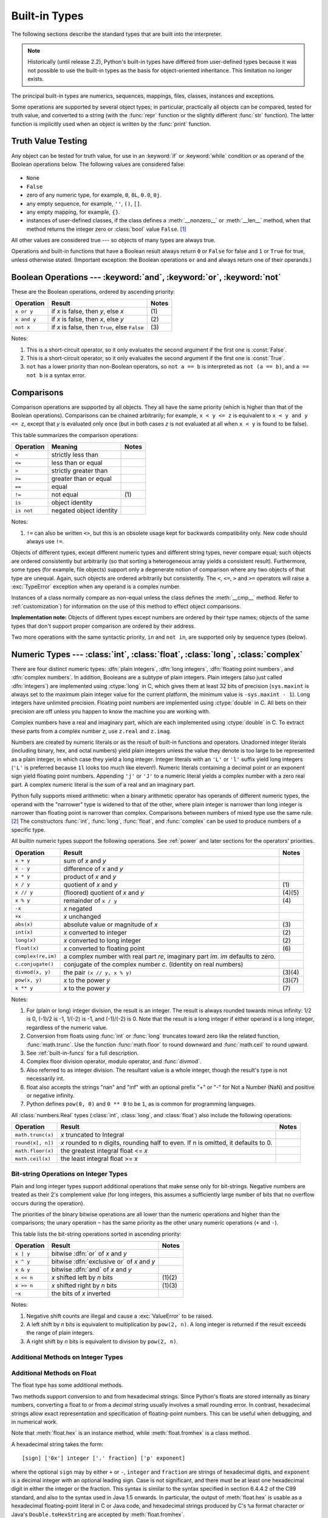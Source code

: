 .. XXX: reference/datamodel and this have quite a few overlaps!


.. _bltin-types:

**************
Built-in Types
**************

The following sections describe the standard types that are built into the
interpreter.

.. note::

   Historically (until release 2.2), Python's built-in types have differed from
   user-defined types because it was not possible to use the built-in types as the
   basis for object-oriented inheritance. This limitation no longer
   exists.

.. index:: pair: built-in; types

The principal built-in types are numerics, sequences, mappings, files, classes,
instances and exceptions.

.. index:: statement: print

Some operations are supported by several object types; in particular,
practically all objects can be compared, tested for truth value, and converted
to a string (with the :func:`repr` function or the slightly different
:func:`str` function).  The latter function is implicitly used when an object is
written by the :func:`print` function.


.. _truth:

Truth Value Testing
===================

.. index::
   statement: if
   statement: while
   pair: truth; value
   pair: Boolean; operations
   single: false

Any object can be tested for truth value, for use in an :keyword:`if` or
:keyword:`while` condition or as operand of the Boolean operations below. The
following values are considered false:

  .. index:: single: None (Built-in object)

* ``None``

  .. index:: single: False (Built-in object)

* ``False``

* zero of any numeric type, for example, ``0``, ``0L``, ``0.0``, ``0j``.

* any empty sequence, for example, ``''``, ``()``, ``[]``.

* any empty mapping, for example, ``{}``.

* instances of user-defined classes, if the class defines a :meth:`__nonzero__`
  or :meth:`__len__` method, when that method returns the integer zero or
  :class:`bool` value ``False``. [#]_

.. index:: single: true

All other values are considered true --- so objects of many types are always
true.

.. index::
   operator: or
   operator: and
   single: False
   single: True

Operations and built-in functions that have a Boolean result always return ``0``
or ``False`` for false and ``1`` or ``True`` for true, unless otherwise stated.
(Important exception: the Boolean operations ``or`` and ``and`` always return
one of their operands.)


.. _boolean:

Boolean Operations --- :keyword:`and`, :keyword:`or`, :keyword:`not`
====================================================================

.. index:: pair: Boolean; operations

These are the Boolean operations, ordered by ascending priority:

+-------------+---------------------------------+-------+
| Operation   | Result                          | Notes |
+=============+=================================+=======+
| ``x or y``  | if *x* is false, then *y*, else | \(1)  |
|             | *x*                             |       |
+-------------+---------------------------------+-------+
| ``x and y`` | if *x* is false, then *x*, else | \(2)  |
|             | *y*                             |       |
+-------------+---------------------------------+-------+
| ``not x``   | if *x* is false, then ``True``, | \(3)  |
|             | else ``False``                  |       |
+-------------+---------------------------------+-------+

.. index::
   operator: and
   operator: or
   operator: not

Notes:

(1)
   This is a short-circuit operator, so it only evaluates the second
   argument if the first one is :const:`False`.

(2)
   This is a short-circuit operator, so it only evaluates the second
   argument if the first one is :const:`True`.

(3)
   ``not`` has a lower priority than non-Boolean operators, so ``not a == b`` is
   interpreted as ``not (a == b)``, and ``a == not b`` is a syntax error.


.. _stdcomparisons:

Comparisons
===========

.. index:: pair: chaining; comparisons

Comparison operations are supported by all objects.  They all have the same
priority (which is higher than that of the Boolean operations). Comparisons can
be chained arbitrarily; for example, ``x < y <= z`` is equivalent to ``x < y and
y <= z``, except that *y* is evaluated only once (but in both cases *z* is not
evaluated at all when ``x < y`` is found to be false).

This table summarizes the comparison operations:

+------------+-------------------------+-------+
| Operation  | Meaning                 | Notes |
+============+=========================+=======+
| ``<``      | strictly less than      |       |
+------------+-------------------------+-------+
| ``<=``     | less than or equal      |       |
+------------+-------------------------+-------+
| ``>``      | strictly greater than   |       |
+------------+-------------------------+-------+
| ``>=``     | greater than or equal   |       |
+------------+-------------------------+-------+
| ``==``     | equal                   |       |
+------------+-------------------------+-------+
| ``!=``     | not equal               | \(1)  |
+------------+-------------------------+-------+
| ``is``     | object identity         |       |
+------------+-------------------------+-------+
| ``is not`` | negated object identity |       |
+------------+-------------------------+-------+

.. index::
   pair: operator; comparison
   operator: ==
   operator: <
   operator: <=
   operator: >
   operator: >=
   operator: !=
   operator: is
   operator: is not

Notes:

(1)
    ``!=`` can also be written ``<>``, but this is an obsolete usage
    kept for backwards compatibility only. New code should always use
    ``!=``.

.. index::
   pair: object; numeric
   pair: objects; comparing

Objects of different types, except different numeric types and different string
types, never compare equal; such objects are ordered consistently but
arbitrarily (so that sorting a heterogeneous array yields a consistent result).
Furthermore, some types (for example, file objects) support only a degenerate
notion of comparison where any two objects of that type are unequal.  Again,
such objects are ordered arbitrarily but consistently. The ``<``, ``<=``, ``>``
and ``>=`` operators will raise a :exc:`TypeError` exception when any operand is
a complex number.

.. index:: single: __cmp__() (instance method)

Instances of a class normally compare as non-equal unless the class defines the
:meth:`__cmp__` method.  Refer to :ref:`customization`) for information on the
use of this method to effect object comparisons.

**Implementation note:** Objects of different types except numbers are ordered
by their type names; objects of the same types that don't support proper
comparison are ordered by their address.

.. index::
   operator: in
   operator: not in

Two more operations with the same syntactic priority, ``in`` and ``not in``, are
supported only by sequence types (below).


.. _typesnumeric:

Numeric Types --- :class:`int`, :class:`float`, :class:`long`, :class:`complex`
===============================================================================

.. index::
   object: numeric
   object: Boolean
   object: integer
   object: long integer
   object: floating point
   object: complex number
   pair: C; language

There are four distinct numeric types: :dfn:`plain integers`, :dfn:`long
integers`,  :dfn:`floating point numbers`, and :dfn:`complex numbers`. In
addition, Booleans are a subtype of plain integers. Plain integers (also just
called :dfn:`integers`) are implemented using :ctype:`long` in C, which gives
them at least 32 bits of precision (``sys.maxint`` is always set to the maximum
plain integer value for the current platform, the minimum value is
``-sys.maxint - 1``).  Long integers have unlimited precision. Floating point
numbers are implemented using :ctype:`double` in C. All bets on their precision
are off unless you happen to know the machine you are working with.

Complex numbers have a real and imaginary part, which are each implemented using
:ctype:`double` in C.  To extract these parts from a complex number *z*, use
``z.real`` and ``z.imag``.

.. index::
   pair: numeric; literals
   pair: integer; literals
   triple: long; integer; literals
   pair: floating point; literals
   pair: complex number; literals
   pair: hexadecimal; literals
   pair: octal; literals

Numbers are created by numeric literals or as the result of built-in functions
and operators.  Unadorned integer literals (including binary, hex, and octal
numbers) yield plain integers unless the value they denote is too large to be
represented as a plain integer, in which case they yield a long integer.
Integer literals with an ``'L'`` or ``'l'`` suffix yield long integers (``'L'``
is preferred because ``1l`` looks too much like eleven!).  Numeric literals
containing a decimal point or an exponent sign yield floating point numbers.
Appending ``'j'`` or ``'J'`` to a numeric literal yields a complex number with a
zero real part. A complex numeric literal is the sum of a real and an imaginary
part.

.. index::
   single: arithmetic
   builtin: int
   builtin: long
   builtin: float
   builtin: complex

Python fully supports mixed arithmetic: when a binary arithmetic operator has
operands of different numeric types, the operand with the "narrower" type is
widened to that of the other, where plain integer is narrower than long integer
is narrower than floating point is narrower than complex. Comparisons between
numbers of mixed type use the same rule. [#]_ The constructors :func:`int`,
:func:`long`, :func:`float`, and :func:`complex` can be used to produce numbers
of a specific type.

All builtin numeric types support the following operations. See
:ref:`power` and later sections for the operators' priorities.

+--------------------+---------------------------------+--------+
| Operation          | Result                          | Notes  |
+====================+=================================+========+
| ``x + y``          | sum of *x* and *y*              |        |
+--------------------+---------------------------------+--------+
| ``x - y``          | difference of *x* and *y*       |        |
+--------------------+---------------------------------+--------+
| ``x * y``          | product of *x* and *y*          |        |
+--------------------+---------------------------------+--------+
| ``x / y``          | quotient of *x* and *y*         | \(1)   |
+--------------------+---------------------------------+--------+
| ``x // y``         | (floored) quotient of *x* and   | (4)(5) |
|                    | *y*                             |        |
+--------------------+---------------------------------+--------+
| ``x % y``          | remainder of ``x / y``          | \(4)   |
+--------------------+---------------------------------+--------+
| ``-x``             | *x* negated                     |        |
+--------------------+---------------------------------+--------+
| ``+x``             | *x* unchanged                   |        |
+--------------------+---------------------------------+--------+
| ``abs(x)``         | absolute value or magnitude of  | \(3)   |
|                    | *x*                             |        |
+--------------------+---------------------------------+--------+
| ``int(x)``         | *x* converted to integer        | \(2)   |
+--------------------+---------------------------------+--------+
| ``long(x)``        | *x* converted to long integer   | \(2)   |
+--------------------+---------------------------------+--------+
| ``float(x)``       | *x* converted to floating point | \(6)   |
+--------------------+---------------------------------+--------+
| ``complex(re,im)`` | a complex number with real part |        |
|                    | *re*, imaginary part *im*.      |        |
|                    | *im* defaults to zero.          |        |
+--------------------+---------------------------------+--------+
| ``c.conjugate()``  | conjugate of the complex number |        |
|                    | *c*. (Identity on real numbers) |        |
+--------------------+---------------------------------+--------+
| ``divmod(x, y)``   | the pair ``(x // y, x % y)``    | (3)(4) |
+--------------------+---------------------------------+--------+
| ``pow(x, y)``      | *x* to the power *y*            | (3)(7) |
+--------------------+---------------------------------+--------+
| ``x ** y``         | *x* to the power *y*            | \(7)   |
+--------------------+---------------------------------+--------+

.. index::
   triple: operations on; numeric; types
   single: conjugate() (complex number method)

Notes:

(1)
   .. index::
      pair: integer; division
      triple: long; integer; division

   For (plain or long) integer division, the result is an integer. The result is
   always rounded towards minus infinity: 1/2 is 0, (-1)/2 is -1, 1/(-2) is -1, and
   (-1)/(-2) is 0.  Note that the result is a long integer if either operand is a
   long integer, regardless of the numeric value.

(2)
   .. index::
      module: math
      single: floor() (in module math)
      single: ceil() (in module math)
      single: trunc() (in module math)
      pair: numeric; conversions

   Conversion from floats using :func:`int` or :func:`long` truncates toward
   zero like the related function, :func:`math.trunc`.  Use the function
   :func:`math.floor` to round downward and :func:`math.ceil` to round
   upward.

(3)
   See :ref:`built-in-funcs` for a full description.

(4)
   Complex floor division operator, modulo operator, and :func:`divmod`.

   .. deprecated:: 2.3
      Instead convert to float using :func:`abs` if appropriate.

(5)
   Also referred to as integer division.  The resultant value is a whole integer,
   though the result's type is not necessarily int.

(6)
   float also accepts the strings "nan" and "inf" with an optional prefix "+"
   or "-" for Not a Number (NaN) and positive or negative infinity.

   .. versionadded:: 2.6

(7)
   Python defines ``pow(0, 0)`` and ``0 ** 0`` to be ``1``, as is common for
   programming languages.

All :class:`numbers.Real` types (:class:`int`, :class:`long`, and
:class:`float`) also include the following operations:

+--------------------+------------------------------------+--------+
| Operation          | Result                             | Notes  |
+====================+====================================+========+
| ``math.trunc(x)``  | *x* truncated to Integral          |        |
+--------------------+------------------------------------+--------+
| ``round(x[, n])``  | *x* rounded to n digits,           |        |
|                    | rounding half to even. If n is     |        |
|                    | omitted, it defaults to 0.         |        |
+--------------------+------------------------------------+--------+
| ``math.floor(x)``  | the greatest integral float <= *x* |        |
+--------------------+------------------------------------+--------+
| ``math.ceil(x)``   | the least integral float >= *x*    |        |
+--------------------+------------------------------------+--------+

.. XXXJH exceptions: overflow (when? what operations?) zerodivision


.. _bitstring-ops:

Bit-string Operations on Integer Types
--------------------------------------

.. _bit-string-operations:

Plain and long integer types support additional operations that make sense only
for bit-strings.  Negative numbers are treated as their 2's complement value
(for long integers, this assumes a sufficiently large number of bits that no
overflow occurs during the operation).

The priorities of the binary bitwise operations are all lower than the numeric
operations and higher than the comparisons; the unary operation ``~`` has the
same priority as the other unary numeric operations (``+`` and ``-``).

This table lists the bit-string operations sorted in ascending priority:

+------------+--------------------------------+----------+
| Operation  | Result                         | Notes    |
+============+================================+==========+
| ``x | y``  | bitwise :dfn:`or` of *x* and   |          |
|            | *y*                            |          |
+------------+--------------------------------+----------+
| ``x ^ y``  | bitwise :dfn:`exclusive or` of |          |
|            | *x* and *y*                    |          |
+------------+--------------------------------+----------+
| ``x & y``  | bitwise :dfn:`and` of *x* and  |          |
|            | *y*                            |          |
+------------+--------------------------------+----------+
| ``x << n`` | *x* shifted left by *n* bits   | (1)(2)   |
+------------+--------------------------------+----------+
| ``x >> n`` | *x* shifted right by *n* bits  | (1)(3)   |
+------------+--------------------------------+----------+
| ``~x``     | the bits of *x* inverted       |          |
+------------+--------------------------------+----------+

.. index::
   triple: operations on; integer; types
   pair: bit-string; operations
   pair: shifting; operations
   pair: masking; operations

Notes:

(1)
   Negative shift counts are illegal and cause a :exc:`ValueError` to be raised.

(2)
   A left shift by *n* bits is equivalent to multiplication by ``pow(2, n)``.  A
   long integer is returned if the result exceeds the range of plain integers.

(3)
   A right shift by *n* bits is equivalent to division by ``pow(2, n)``.


Additional Methods on Integer Types
-----------------------------------

.. method:: int.bit_length()
.. method:: long.bit_length()

    Return the number of bits necessary to represent an integer in binary,
    excluding the sign and leading zeros::

        >>> n = -37
        >>> bin(n)
        '-0b100101'
        >>> n.bit_length()
        6

    More precisely, if ``x`` is nonzero, then ``x.bit_length()`` is the
    unique positive integer ``k`` such that ``2**(k-1) <= abs(x) < 2**k``.
    Equivalently, when ``abs(x)`` is small enough to have a correctly
    rounded logarithm, then ``k = 1 + int(log(abs(x), 2))``.
    If ``x`` is zero, then ``x.bit_length()`` returns ``0``.

    Equivalent to::

        def bit_length(self):
            s = bin(self)       # binary representation:  bin(-37) --> '-0b100101'
            s = s.lstrip('-0b') # remove leading zeros and minus sign
            return len(s)       # len('100101') --> 6

    .. versionadded:: 2.7


Additional Methods on Float
---------------------------

The float type has some additional methods.

.. method:: float.as_integer_ratio()

    Return a pair of integers whose ratio is exactly equal to the
    original float and with a positive denominator.  Raises
    :exc:`OverflowError` on infinities and a :exc:`ValueError` on
    NaNs.

    .. versionadded:: 2.6

Two methods support conversion to
and from hexadecimal strings.  Since Python's floats are stored
internally as binary numbers, converting a float to or from a
*decimal* string usually involves a small rounding error.  In
contrast, hexadecimal strings allow exact representation and
specification of floating-point numbers.  This can be useful when
debugging, and in numerical work.


.. method:: float.hex()

   Return a representation of a floating-point number as a hexadecimal
   string.  For finite floating-point numbers, this representation
   will always include a leading ``0x`` and a trailing ``p`` and
   exponent.

   .. versionadded:: 2.6


.. method:: float.fromhex(s)

   Class method to return the float represented by a hexadecimal
   string *s*.  The string *s* may have leading and trailing
   whitespace.

   .. versionadded:: 2.6


Note that :meth:`float.hex` is an instance method, while
:meth:`float.fromhex` is a class method.

A hexadecimal string takes the form::

   [sign] ['0x'] integer ['.' fraction] ['p' exponent]

where the optional ``sign`` may by either ``+`` or ``-``, ``integer``
and ``fraction`` are strings of hexadecimal digits, and ``exponent``
is a decimal integer with an optional leading sign.  Case is not
significant, and there must be at least one hexadecimal digit in
either the integer or the fraction.  This syntax is similar to the
syntax specified in section 6.4.4.2 of the C99 standard, and also to
the syntax used in Java 1.5 onwards.  In particular, the output of
:meth:`float.hex` is usable as a hexadecimal floating-point literal in
C or Java code, and hexadecimal strings produced by C's ``%a`` format
character or Java's ``Double.toHexString`` are accepted by
:meth:`float.fromhex`.


Note that the exponent is written in decimal rather than hexadecimal,
and that it gives the power of 2 by which to multiply the coefficient.
For example, the hexadecimal string ``0x3.a7p10`` represents the
floating-point number ``(3 + 10./16 + 7./16**2) * 2.0**10``, or
``3740.0``::

   >>> float.fromhex('0x3.a7p10')
   3740.0


Applying the reverse conversion to ``3740.0`` gives a different
hexadecimal string representing the same number::

   >>> float.hex(3740.0)
   '0x1.d380000000000p+11'


.. _typeiter:

Iterator Types
==============

.. versionadded:: 2.2

.. index::
   single: iterator protocol
   single: protocol; iterator
   single: sequence; iteration
   single: container; iteration over

Python supports a concept of iteration over containers.  This is implemented
using two distinct methods; these are used to allow user-defined classes to
support iteration.  Sequences, described below in more detail, always support
the iteration methods.

One method needs to be defined for container objects to provide iteration
support:

.. XXX duplicated in reference/datamodel!

.. method:: container.__iter__()

   Return an iterator object.  The object is required to support the iterator
   protocol described below.  If a container supports different types of
   iteration, additional methods can be provided to specifically request
   iterators for those iteration types.  (An example of an object supporting
   multiple forms of iteration would be a tree structure which supports both
   breadth-first and depth-first traversal.)  This method corresponds to the
   :attr:`tp_iter` slot of the type structure for Python objects in the Python/C
   API.

The iterator objects themselves are required to support the following two
methods, which together form the :dfn:`iterator protocol`:


.. method:: iterator.__iter__()

   Return the iterator object itself.  This is required to allow both containers
   and iterators to be used with the :keyword:`for` and :keyword:`in` statements.
   This method corresponds to the :attr:`tp_iter` slot of the type structure for
   Python objects in the Python/C API.


.. method:: iterator.next()

   Return the next item from the container.  If there are no further items, raise
   the :exc:`StopIteration` exception.  This method corresponds to the
   :attr:`tp_iternext` slot of the type structure for Python objects in the
   Python/C API.

Python defines several iterator objects to support iteration over general and
specific sequence types, dictionaries, and other more specialized forms.  The
specific types are not important beyond their implementation of the iterator
protocol.

The intention of the protocol is that once an iterator's :meth:`next` method
raises :exc:`StopIteration`, it will continue to do so on subsequent calls.
Implementations that do not obey this property are deemed broken.  (This
constraint was added in Python 2.3; in Python 2.2, various iterators are broken
according to this rule.)

Python's :term:`generator`\s provide a convenient way to implement the iterator
protocol.  If a container object's :meth:`__iter__` method is implemented as a
generator, it will automatically return an iterator object (technically, a
generator object) supplying the :meth:`__iter__` and :meth:`next` methods.


.. _typesseq:

Sequence Types --- :class:`str`, :class:`unicode`, :class:`list`, :class:`tuple`, :class:`buffer`, :class:`xrange`
==================================================================================================================

There are six sequence types: strings, Unicode strings, lists, tuples, buffers,
and xrange objects.

For other containers see the built in :class:`dict` and :class:`set` classes,
and the :mod:`collections` module.


.. index::
   object: sequence
   object: string
   object: Unicode
   object: tuple
   object: list
   object: buffer
   object: xrange

String literals are written in single or double quotes: ``'xyzzy'``,
``"frobozz"``.  See :ref:`strings` for more about string literals.
Unicode strings are much like strings, but are specified in the syntax
using a preceding ``'u'`` character: ``u'abc'``, ``u"def"``. In addition
to the functionality described here, there are also string-specific
methods described in the :ref:`string-methods` section. Lists are
constructed with square brackets, separating items with commas: ``[a, b, c]``.
Tuples are constructed by the comma operator (not within square
brackets), with or without enclosing parentheses, but an empty tuple
must have the enclosing parentheses, such as ``a, b, c`` or ``()``.  A
single item tuple must have a trailing comma, such as ``(d,)``.

Buffer objects are not directly supported by Python syntax, but can be created
by calling the builtin function :func:`buffer`.  They don't support
concatenation or repetition.

Objects of type xrange are similar to buffers in that there is no specific syntax to
create them, but they are created using the :func:`xrange` function.  They don't
support slicing, concatenation or repetition, and using ``in``, ``not in``,
:func:`min` or :func:`max` on them is inefficient.

Most sequence types support the following operations.  The ``in`` and ``not in``
operations have the same priorities as the comparison operations.  The ``+`` and
``*`` operations have the same priority as the corresponding numeric operations.
[#]_ Additional methods are provided for :ref:`typesseq-mutable`.

This table lists the sequence operations sorted in ascending priority
(operations in the same box have the same priority).  In the table, *s* and *t*
are sequences of the same type; *n*, *i* and *j* are integers:

+------------------+--------------------------------+----------+
| Operation        | Result                         | Notes    |
+==================+================================+==========+
| ``x in s``       | ``True`` if an item of *s* is  | \(1)     |
|                  | equal to *x*, else ``False``   |          |
+------------------+--------------------------------+----------+
| ``x not in s``   | ``False`` if an item of *s* is | \(1)     |
|                  | equal to *x*, else ``True``    |          |
+------------------+--------------------------------+----------+
| ``s + t``        | the concatenation of *s* and   | \(6)     |
|                  | *t*                            |          |
+------------------+--------------------------------+----------+
| ``s * n, n * s`` | *n* shallow copies of *s*      | \(2)     |
|                  | concatenated                   |          |
+------------------+--------------------------------+----------+
| ``s[i]``         | *i*'th item of *s*, origin 0   | \(3)     |
+------------------+--------------------------------+----------+
| ``s[i:j]``       | slice of *s* from *i* to *j*   | (3)(4)   |
+------------------+--------------------------------+----------+
| ``s[i:j:k]``     | slice of *s* from *i* to *j*   | (3)(5)   |
|                  | with step *k*                  |          |
+------------------+--------------------------------+----------+
| ``len(s)``       | length of *s*                  |          |
+------------------+--------------------------------+----------+
| ``min(s)``       | smallest item of *s*           |          |
+------------------+--------------------------------+----------+
| ``max(s)``       | largest item of *s*            |          |
+------------------+--------------------------------+----------+

Sequence types also support comparisons. In particular, tuples and lists
are compared lexicographically by comparing corresponding
elements. This means that to compare equal, every element must compare
equal and the two sequences must be of the same type and have the same
length. (For full details see :ref:`comparisons` in the language
reference.)

.. index::
   triple: operations on; sequence; types
   builtin: len
   builtin: min
   builtin: max
   pair: concatenation; operation
   pair: repetition; operation
   pair: subscript; operation
   pair: slice; operation
   pair: extended slice; operation
   operator: in
   operator: not in

Notes:

(1)
   When *s* is a string or Unicode string object the ``in`` and ``not in``
   operations act like a substring test.  In Python versions before 2.3, *x* had to
   be a string of length 1. In Python 2.3 and beyond, *x* may be a string of any
   length.

(2)
   Values of *n* less than ``0`` are treated as ``0`` (which yields an empty
   sequence of the same type as *s*).  Note also that the copies are shallow;
   nested structures are not copied.  This often haunts new Python programmers;
   consider:

      >>> lists = [[]] * 3
      >>> lists
      [[], [], []]
      >>> lists[0].append(3)
      >>> lists
      [[3], [3], [3]]

   What has happened is that ``[[]]`` is a one-element list containing an empty
   list, so all three elements of ``[[]] * 3`` are (pointers to) this single empty
   list.  Modifying any of the elements of ``lists`` modifies this single list.
   You can create a list of different lists this way:

      >>> lists = [[] for i in range(3)]
      >>> lists[0].append(3)
      >>> lists[1].append(5)
      >>> lists[2].append(7)
      >>> lists
      [[3], [5], [7]]

(3)
   If *i* or *j* is negative, the index is relative to the end of the string:
   ``len(s) + i`` or ``len(s) + j`` is substituted.  But note that ``-0`` is still
   ``0``.

(4)
   The slice of *s* from *i* to *j* is defined as the sequence of items with index
   *k* such that ``i <= k < j``.  If *i* or *j* is greater than ``len(s)``, use
   ``len(s)``.  If *i* is omitted or ``None``, use ``0``.  If *j* is omitted or
   ``None``, use ``len(s)``.  If *i* is greater than or equal to *j*, the slice is
   empty.

(5)
   The slice of *s* from *i* to *j* with step *k* is defined as the sequence of
   items with index  ``x = i + n*k`` such that ``0 <= n < (j-i)/k``.  In other words,
   the indices are ``i``, ``i+k``, ``i+2*k``, ``i+3*k`` and so on, stopping when
   *j* is reached (but never including *j*).  If *i* or *j* is greater than
   ``len(s)``, use ``len(s)``.  If *i* or *j* are omitted or ``None``, they become
   "end" values (which end depends on the sign of *k*).  Note, *k* cannot be zero.
   If *k* is ``None``, it is treated like ``1``.

(6)
   If *s* and *t* are both strings, some Python implementations such as CPython can
   usually perform an in-place optimization for assignments of the form ``s=s+t``
   or ``s+=t``.  When applicable, this optimization makes quadratic run-time much
   less likely.  This optimization is both version and implementation dependent.
   For performance sensitive code, it is preferable to use the :meth:`str.join`
   method which assures consistent linear concatenation performance across versions
   and implementations.

   .. versionchanged:: 2.4
      Formerly, string concatenation never occurred in-place.


.. _string-methods:

String Methods
--------------

.. index:: pair: string; methods

Below are listed the string methods which both 8-bit strings and Unicode objects
support. Note that none of these methods take keyword arguments.

In addition, Python's strings support the sequence type methods
described in the :ref:`typesseq` section. To output formatted strings
use template strings or the ``%`` operator described in the
:ref:`string-formatting` section. Also, see the :mod:`re` module for
string functions based on regular expressions.

.. method:: str.capitalize()

   Return a copy of the string with only its first character capitalized.

   For 8-bit strings, this method is locale-dependent.


.. method:: str.center(width[, fillchar])

   Return centered in a string of length *width*. Padding is done using the
   specified *fillchar* (default is a space).

   .. versionchanged:: 2.4
      Support for the *fillchar* argument.


.. method:: str.count(sub[, start[, end]])

   Return the number of non-overlapping occurrences of substring *sub* in the
   range [*start*, *end*].  Optional arguments *start* and *end* are
   interpreted as in slice notation.


.. method:: str.decode([encoding[, errors]])

   Decodes the string using the codec registered for *encoding*. *encoding*
   defaults to the default string encoding.  *errors* may be given to set a
   different error handling scheme.  The default is ``'strict'``, meaning that
   encoding errors raise :exc:`UnicodeError`.  Other possible values are
   ``'ignore'``, ``'replace'`` and any other name registered via
   :func:`codecs.register_error`, see section :ref:`codec-base-classes`.

   .. versionadded:: 2.2

   .. versionchanged:: 2.3
      Support for other error handling schemes added.


.. method:: str.encode([encoding[,errors]])

   Return an encoded version of the string.  Default encoding is the current
   default string encoding.  *errors* may be given to set a different error
   handling scheme.  The default for *errors* is ``'strict'``, meaning that
   encoding errors raise a :exc:`UnicodeError`.  Other possible values are
   ``'ignore'``, ``'replace'``, ``'xmlcharrefreplace'``, ``'backslashreplace'`` and
   any other name registered via :func:`codecs.register_error`, see section
   :ref:`codec-base-classes`. For a list of possible encodings, see section
   :ref:`standard-encodings`.

   .. versionadded:: 2.0

   .. versionchanged:: 2.3
      Support for ``'xmlcharrefreplace'`` and ``'backslashreplace'`` and other error
      handling schemes added.


.. method:: str.endswith(suffix[, start[, end]])

   Return ``True`` if the string ends with the specified *suffix*, otherwise return
   ``False``.  *suffix* can also be a tuple of suffixes to look for.  With optional
   *start*, test beginning at that position.  With optional *end*, stop comparing
   at that position.

   .. versionchanged:: 2.5
      Accept tuples as *suffix*.


.. method:: str.expandtabs([tabsize])

   Return a copy of the string where all tab characters are replaced by one or
   more spaces, depending on the current column and the given tab size.  The
   column number is reset to zero after each newline occurring in the string.
   If *tabsize* is not given, a tab size of ``8`` characters is assumed.  This
   doesn't understand other non-printing characters or escape sequences.


.. method:: str.find(sub[, start[, end]])

   Return the lowest index in the string where substring *sub* is found, such that
   *sub* is contained in the range [*start*, *end*].  Optional arguments *start*
   and *end* are interpreted as in slice notation.  Return ``-1`` if *sub* is not
   found.


.. method:: str.format(*args, **kwargs)

   Perform a string formatting operation.  The *format_string* argument can
   contain literal text or replacement fields delimited by braces ``{}``.  Each
   replacement field contains either the numeric index of a positional argument,
   or the name of a keyword argument.  Returns a copy of *format_string* where
   each replacement field is replaced with the string value of the corresponding
   argument.

      >>> "The sum of 1 + 2 is {0}".format(1+2)
      'The sum of 1 + 2 is 3'

   See :ref:`formatstrings` for a description of the various formatting options
   that can be specified in format strings.

   This method of string formatting is the new standard in Python 3.0, and
   should be preferred to the ``%`` formatting described in
   :ref:`string-formatting` in new code.

   .. versionadded:: 2.6


.. method:: str.index(sub[, start[, end]])

   Like :meth:`find`, but raise :exc:`ValueError` when the substring is not found.


.. method:: str.isalnum()

   Return true if all characters in the string are alphanumeric and there is at
   least one character, false otherwise.

   For 8-bit strings, this method is locale-dependent.


.. method:: str.isalpha()

   Return true if all characters in the string are alphabetic and there is at least
   one character, false otherwise.

   For 8-bit strings, this method is locale-dependent.


.. method:: str.isdigit()

   Return true if all characters in the string are digits and there is at least one
   character, false otherwise.

   For 8-bit strings, this method is locale-dependent.


.. method:: str.islower()

   Return true if all cased characters in the string are lowercase and there is at
   least one cased character, false otherwise.

   For 8-bit strings, this method is locale-dependent.


.. method:: str.isspace()

   Return true if there are only whitespace characters in the string and there is
   at least one character, false otherwise.

   For 8-bit strings, this method is locale-dependent.


.. method:: str.istitle()

   Return true if the string is a titlecased string and there is at least one
   character, for example uppercase characters may only follow uncased characters
   and lowercase characters only cased ones.  Return false otherwise.

   For 8-bit strings, this method is locale-dependent.


.. method:: str.isupper()

   Return true if all cased characters in the string are uppercase and there is at
   least one cased character, false otherwise.

   For 8-bit strings, this method is locale-dependent.


.. method:: str.join(seq)

   Return a string which is the concatenation of the strings in the sequence *seq*.
   The separator between elements is the string providing this method.


.. method:: str.ljust(width[, fillchar])

   Return the string left justified in a string of length *width*. Padding is done
   using the specified *fillchar* (default is a space).  The original string is
   returned if *width* is less than ``len(s)``.

   .. versionchanged:: 2.4
      Support for the *fillchar* argument.


.. method:: str.lower()

   Return a copy of the string converted to lowercase.

   For 8-bit strings, this method is locale-dependent.


.. method:: str.lstrip([chars])

   Return a copy of the string with leading characters removed.  The *chars*
   argument is a string specifying the set of characters to be removed.  If omitted
   or ``None``, the *chars* argument defaults to removing whitespace.  The *chars*
   argument is not a prefix; rather, all combinations of its values are stripped:

      >>> '   spacious   '.lstrip()
      'spacious   '
      >>> 'www.example.com'.lstrip('cmowz.')
      'example.com'

   .. versionchanged:: 2.2.2
      Support for the *chars* argument.


.. method:: str.partition(sep)

   Split the string at the first occurrence of *sep*, and return a 3-tuple
   containing the part before the separator, the separator itself, and the part
   after the separator.  If the separator is not found, return a 3-tuple containing
   the string itself, followed by two empty strings.

   .. versionadded:: 2.5


.. method:: str.replace(old, new[, count])

   Return a copy of the string with all occurrences of substring *old* replaced by
   *new*.  If the optional argument *count* is given, only the first *count*
   occurrences are replaced.


.. method:: str.rfind(sub [,start [,end]])

   Return the highest index in the string where substring *sub* is found, such that
   *sub* is contained within s[start,end].  Optional arguments *start* and *end*
   are interpreted as in slice notation.  Return ``-1`` on failure.


.. method:: str.rindex(sub[, start[, end]])

   Like :meth:`rfind` but raises :exc:`ValueError` when the substring *sub* is not
   found.


.. method:: str.rjust(width[, fillchar])

   Return the string right justified in a string of length *width*. Padding is done
   using the specified *fillchar* (default is a space). The original string is
   returned if *width* is less than ``len(s)``.

   .. versionchanged:: 2.4
      Support for the *fillchar* argument.


.. method:: str.rpartition(sep)

   Split the string at the last occurrence of *sep*, and return a 3-tuple
   containing the part before the separator, the separator itself, and the part
   after the separator.  If the separator is not found, return a 3-tuple containing
   two empty strings, followed by the string itself.

   .. versionadded:: 2.5


.. method:: str.rsplit([sep [,maxsplit]])

   Return a list of the words in the string, using *sep* as the delimiter string.
   If *maxsplit* is given, at most *maxsplit* splits are done, the *rightmost*
   ones.  If *sep* is not specified or ``None``, any whitespace string is a
   separator.  Except for splitting from the right, :meth:`rsplit` behaves like
   :meth:`split` which is described in detail below.

   .. versionadded:: 2.4


.. method:: str.rstrip([chars])

   Return a copy of the string with trailing characters removed.  The *chars*
   argument is a string specifying the set of characters to be removed.  If omitted
   or ``None``, the *chars* argument defaults to removing whitespace.  The *chars*
   argument is not a suffix; rather, all combinations of its values are stripped:

      >>> '   spacious   '.rstrip()
      '   spacious'
      >>> 'mississippi'.rstrip('ipz')
      'mississ'

   .. versionchanged:: 2.2.2
      Support for the *chars* argument.


.. method:: str.split([sep[, maxsplit]])

   Return a list of the words in the string, using *sep* as the delimiter
   string.  If *maxsplit* is given, at most *maxsplit* splits are done (thus,
   the list will have at most ``maxsplit+1`` elements).  If *maxsplit* is not
   specified, then there is no limit on the number of splits (all possible
   splits are made).

   If *sep* is given, consecutive delimiters are not grouped together and are
   deemed to delimit empty strings (for example, ``'1,,2'.split(',')`` returns
   ``['1', '', '2']``).  The *sep* argument may consist of multiple characters
   (for example, ``'1<>2<>3'.split('<>')`` returns ``['1', '2', '3']``).
   Splitting an empty string with a specified separator returns ``['']``.

   If *sep* is not specified or is ``None``, a different splitting algorithm is
   applied: runs of consecutive whitespace are regarded as a single separator,
   and the result will contain no empty strings at the start or end if the
   string has leading or trailing whitespace.  Consequently, splitting an empty
   string or a string consisting of just whitespace with a ``None`` separator
   returns ``[]``.

   For example, ``' 1  2   3  '.split()`` returns ``['1', '2', '3']``, and
   ``'  1  2   3  '.split(None, 1)`` returns ``['1', '2   3  ']``.


.. method:: str.splitlines([keepends])

   Return a list of the lines in the string, breaking at line boundaries.  Line
   breaks are not included in the resulting list unless *keepends* is given and
   true.


.. method:: str.startswith(prefix[, start[, end]])

   Return ``True`` if string starts with the *prefix*, otherwise return ``False``.
   *prefix* can also be a tuple of prefixes to look for.  With optional *start*,
   test string beginning at that position.  With optional *end*, stop comparing
   string at that position.

   .. versionchanged:: 2.5
      Accept tuples as *prefix*.


.. method:: str.strip([chars])

   Return a copy of the string with the leading and trailing characters removed.
   The *chars* argument is a string specifying the set of characters to be removed.
   If omitted or ``None``, the *chars* argument defaults to removing whitespace.
   The *chars* argument is not a prefix or suffix; rather, all combinations of its
   values are stripped:

      >>> '   spacious   '.strip()
      'spacious'
      >>> 'www.example.com'.strip('cmowz.')
      'example'

   .. versionchanged:: 2.2.2
      Support for the *chars* argument.


.. method:: str.swapcase()

   Return a copy of the string with uppercase characters converted to lowercase and
   vice versa.

   For 8-bit strings, this method is locale-dependent.


.. method:: str.title()

   Return a titlecased version of the string: words start with uppercase
   characters, all remaining cased characters are lowercase.

   For 8-bit strings, this method is locale-dependent.


.. method:: str.translate(table[, deletechars])

   Return a copy of the string where all characters occurring in the optional
   argument *deletechars* are removed, and the remaining characters have been
   mapped through the given translation table, which must be a string of length
   256.

   You can use the :func:`maketrans` helper function in the :mod:`string` module to
   create a translation table. For string objects, set the *table* argument to
   ``None`` for translations that only delete characters:

      >>> 'read this short text'.translate(None, 'aeiou')
      'rd ths shrt txt'

   .. versionadded:: 2.6
      Support for a ``None`` *table* argument.

   For Unicode objects, the :meth:`translate` method does not accept the optional
   *deletechars* argument.  Instead, it returns a copy of the *s* where all
   characters have been mapped through the given translation table which must be a
   mapping of Unicode ordinals to Unicode ordinals, Unicode strings or ``None``.
   Unmapped characters are left untouched. Characters mapped to ``None`` are
   deleted.  Note, a more flexible approach is to create a custom character mapping
   codec using the :mod:`codecs` module (see :mod:`encodings.cp1251` for an
   example).


.. method:: str.upper()

   Return a copy of the string converted to uppercase.

   For 8-bit strings, this method is locale-dependent.


.. method:: str.zfill(width)

   Return the numeric string left filled with zeros in a string of length
   *width*.  A sign prefix is handled correctly.  The original string is
   returned if *width* is less than ``len(s)``.


   .. versionadded:: 2.2.2

The following methods are present only on unicode objects:

.. method:: unicode.isnumeric()

   Return ``True`` if there are only numeric characters in S, ``False``
   otherwise. Numeric characters include digit characters, and all characters
   that have the Unicode numeric value property, e.g. U+2155,
   VULGAR FRACTION ONE FIFTH.

.. method:: unicode.isdecimal()

   Return ``True`` if there are only decimal characters in S, ``False``
   otherwise. Decimal characters include digit characters, and all characters
   that that can be used to form decimal-radix numbers, e.g. U+0660,
   ARABIC-INDIC DIGIT ZERO.


.. _string-formatting:

String Formatting Operations
----------------------------

.. index::
   single: formatting, string (%)
   single: interpolation, string (%)
   single: string; formatting
   single: string; interpolation
   single: printf-style formatting
   single: sprintf-style formatting
   single: % formatting
   single: % interpolation

String and Unicode objects have one unique built-in operation: the ``%``
operator (modulo).  This is also known as the string *formatting* or
*interpolation* operator.  Given ``format % values`` (where *format* is a string
or Unicode object), ``%`` conversion specifications in *format* are replaced
with zero or more elements of *values*.  The effect is similar to the using
:cfunc:`sprintf` in the C language.  If *format* is a Unicode object, or if any
of the objects being converted using the ``%s`` conversion are Unicode objects,
the result will also be a Unicode object.

If *format* requires a single argument, *values* may be a single non-tuple
object. [#]_  Otherwise, *values* must be a tuple with exactly the number of
items specified by the format string, or a single mapping object (for example, a
dictionary).

A conversion specifier contains two or more characters and has the following
components, which must occur in this order:

#. The ``'%'`` character, which marks the start of the specifier.

#. Mapping key (optional), consisting of a parenthesised sequence of characters
   (for example, ``(somename)``).

#. Conversion flags (optional), which affect the result of some conversion
   types.

#. Minimum field width (optional).  If specified as an ``'*'`` (asterisk), the
   actual width is read from the next element of the tuple in *values*, and the
   object to convert comes after the minimum field width and optional precision.

#. Precision (optional), given as a ``'.'`` (dot) followed by the precision.  If
   specified as ``'*'`` (an asterisk), the actual width is read from the next
   element of the tuple in *values*, and the value to convert comes after the
   precision.

#. Length modifier (optional).

#. Conversion type.

When the right argument is a dictionary (or other mapping type), then the
formats in the string *must* include a parenthesised mapping key into that
dictionary inserted immediately after the ``'%'`` character. The mapping key
selects the value to be formatted from the mapping.  For example:

   >>> print '%(language)s has %(#)03d quote types.' % \
   ...       {'language': "Python", "#": 2}
   Python has 002 quote types.

In this case no ``*`` specifiers may occur in a format (since they require a
sequential parameter list).

The conversion flag characters are:

+---------+---------------------------------------------------------------------+
| Flag    | Meaning                                                             |
+=========+=====================================================================+
| ``'#'`` | The value conversion will use the "alternate form" (where defined   |
|         | below).                                                             |
+---------+---------------------------------------------------------------------+
| ``'0'`` | The conversion will be zero padded for numeric values.              |
+---------+---------------------------------------------------------------------+
| ``'-'`` | The converted value is left adjusted (overrides the ``'0'``         |
|         | conversion if both are given).                                      |
+---------+---------------------------------------------------------------------+
| ``' '`` | (a space) A blank should be left before a positive number (or empty |
|         | string) produced by a signed conversion.                            |
+---------+---------------------------------------------------------------------+
| ``'+'`` | A sign character (``'+'`` or ``'-'``) will precede the conversion   |
|         | (overrides a "space" flag).                                         |
+---------+---------------------------------------------------------------------+

A length modifier (``h``, ``l``, or ``L``) may be present, but is ignored as it
is not necessary for Python -- so e.g. ``%ld`` is identical to ``%d``.

The conversion types are:

+------------+-----------------------------------------------------+-------+
| Conversion | Meaning                                             | Notes |
+============+=====================================================+=======+
| ``'d'``    | Signed integer decimal.                             |       |
+------------+-----------------------------------------------------+-------+
| ``'i'``    | Signed integer decimal.                             |       |
+------------+-----------------------------------------------------+-------+
| ``'o'``    | Signed octal value.                                 | \(1)  |
+------------+-----------------------------------------------------+-------+
| ``'u'``    | Obsolete type -- it is identical to ``'d'``.        | \(7)  |
+------------+-----------------------------------------------------+-------+
| ``'x'``    | Signed hexadecimal (lowercase).                     | \(2)  |
+------------+-----------------------------------------------------+-------+
| ``'X'``    | Signed hexadecimal (uppercase).                     | \(2)  |
+------------+-----------------------------------------------------+-------+
| ``'e'``    | Floating point exponential format (lowercase).      | \(3)  |
+------------+-----------------------------------------------------+-------+
| ``'E'``    | Floating point exponential format (uppercase).      | \(3)  |
+------------+-----------------------------------------------------+-------+
| ``'f'``    | Floating point decimal format.                      | \(3)  |
+------------+-----------------------------------------------------+-------+
| ``'F'``    | Floating point decimal format.                      | \(3)  |
+------------+-----------------------------------------------------+-------+
| ``'g'``    | Floating point format. Uses lowercase exponential   | \(4)  |
|            | format if exponent is less than -4 or not less than |       |
|            | precision, decimal format otherwise.                |       |
+------------+-----------------------------------------------------+-------+
| ``'G'``    | Floating point format. Uses uppercase exponential   | \(4)  |
|            | format if exponent is less than -4 or not less than |       |
|            | precision, decimal format otherwise.                |       |
+------------+-----------------------------------------------------+-------+
| ``'c'``    | Single character (accepts integer or single         |       |
|            | character string).                                  |       |
+------------+-----------------------------------------------------+-------+
| ``'r'``    | String (converts any python object using            | \(5)  |
|            | :func:`repr`).                                      |       |
+------------+-----------------------------------------------------+-------+
| ``'s'``    | String (converts any python object using            | \(6)  |
|            | :func:`str`).                                       |       |
+------------+-----------------------------------------------------+-------+
| ``'%'``    | No argument is converted, results in a ``'%'``      |       |
|            | character in the result.                            |       |
+------------+-----------------------------------------------------+-------+

Notes:

(1)
   The alternate form causes a leading zero (``'0'``) to be inserted between
   left-hand padding and the formatting of the number if the leading character
   of the result is not already a zero.

(2)
   The alternate form causes a leading ``'0x'`` or ``'0X'`` (depending on whether
   the ``'x'`` or ``'X'`` format was used) to be inserted between left-hand padding
   and the formatting of the number if the leading character of the result is not
   already a zero.

(3)
   The alternate form causes the result to always contain a decimal point, even if
   no digits follow it.

   The precision determines the number of digits after the decimal point and
   defaults to 6.

(4)
   The alternate form causes the result to always contain a decimal point, and
   trailing zeroes are not removed as they would otherwise be.

   The precision determines the number of significant digits before and after the
   decimal point and defaults to 6.

(5)
   The ``%r`` conversion was added in Python 2.0.

   The precision determines the maximal number of characters used.

(6)
   If the object or format provided is a :class:`unicode` string, the resulting
   string will also be :class:`unicode`.

   The precision determines the maximal number of characters used.

(7)
   See :pep:`237`.

Since Python strings have an explicit length, ``%s`` conversions do not assume
that ``'\0'`` is the end of the string.

.. XXX Examples?

For safety reasons, floating point precisions are clipped to 50; ``%f``
conversions for numbers whose absolute value is over 1e25 are replaced by ``%g``
conversions. [#]_  All other errors raise exceptions.

.. index::
   module: string
   module: re

Additional string operations are defined in standard modules :mod:`string` and
:mod:`re`.


.. _typesseq-xrange:

XRange Type
-----------

.. index:: object: xrange

The :class:`xrange` type is an immutable sequence which is commonly used for
looping.  The advantage of the :class:`xrange` type is that an :class:`xrange`
object will always take the same amount of memory, no matter the size of the
range it represents.  There are no consistent performance advantages.

XRange objects have very little behavior: they only support indexing, iteration,
and the :func:`len` function.


.. _typesseq-mutable:

Mutable Sequence Types
----------------------

.. index::
   triple: mutable; sequence; types
   object: list

List objects support additional operations that allow in-place modification of
the object. Other mutable sequence types (when added to the language) should
also support these operations. Strings and tuples are immutable sequence types:
such objects cannot be modified once created. The following operations are
defined on mutable sequence types (where *x* is an arbitrary object):

+------------------------------+--------------------------------+---------------------+
| Operation                    | Result                         | Notes               |
+==============================+================================+=====================+
| ``s[i] = x``                 | item *i* of *s* is replaced by |                     |
|                              | *x*                            |                     |
+------------------------------+--------------------------------+---------------------+
| ``s[i:j] = t``               | slice of *s* from *i* to *j*   |                     |
|                              | is replaced by the contents of |                     |
|                              | the iterable *t*               |                     |
+------------------------------+--------------------------------+---------------------+
| ``del s[i:j]``               | same as ``s[i:j] = []``        |                     |
+------------------------------+--------------------------------+---------------------+
| ``s[i:j:k] = t``             | the elements of ``s[i:j:k]``   | \(1)                |
|                              | are replaced by those of *t*   |                     |
+------------------------------+--------------------------------+---------------------+
| ``del s[i:j:k]``             | removes the elements of        |                     |
|                              | ``s[i:j:k]`` from the list     |                     |
+------------------------------+--------------------------------+---------------------+
| ``s.append(x)``              | same as ``s[len(s):len(s)] =   | \(2)                |
|                              | [x]``                          |                     |
+------------------------------+--------------------------------+---------------------+
| ``s.extend(x)``              | same as ``s[len(s):len(s)] =   | \(3)                |
|                              | x``                            |                     |
+------------------------------+--------------------------------+---------------------+
| ``s.count(x)``               | return number of *i*'s for     |                     |
|                              | which ``s[i] == x``            |                     |
+------------------------------+--------------------------------+---------------------+
| ``s.index(x[, i[, j]])``     | return smallest *k* such that  | \(4)                |
|                              | ``s[k] == x`` and ``i <= k <   |                     |
|                              | j``                            |                     |
+------------------------------+--------------------------------+---------------------+
| ``s.insert(i, x)``           | same as ``s[i:i] = [x]``       | \(5)                |
+------------------------------+--------------------------------+---------------------+
| ``s.pop([i])``               | same as ``x = s[i]; del s[i];  | \(6)                |
|                              | return x``                     |                     |
+------------------------------+--------------------------------+---------------------+
| ``s.remove(x)``              | same as ``del s[s.index(x)]``  | \(4)                |
+------------------------------+--------------------------------+---------------------+
| ``s.reverse()``              | reverses the items of *s* in   | \(7)                |
|                              | place                          |                     |
+------------------------------+--------------------------------+---------------------+
| ``s.sort([cmp[, key[,        | sort the items of *s* in place | (7)(8)(9)(10)       |
| reverse]]])``                |                                |                     |
+------------------------------+--------------------------------+---------------------+

.. index::
   triple: operations on; sequence; types
   triple: operations on; list; type
   pair: subscript; assignment
   pair: slice; assignment
   pair: extended slice; assignment
   statement: del
   single: append() (list method)
   single: extend() (list method)
   single: count() (list method)
   single: index() (list method)
   single: insert() (list method)
   single: pop() (list method)
   single: remove() (list method)
   single: reverse() (list method)
   single: sort() (list method)

Notes:

(1)
   *t* must have the same length as the slice it is  replacing.

(2)
   The C implementation of Python has historically accepted multiple parameters and
   implicitly joined them into a tuple; this no longer works in Python 2.0.  Use of
   this misfeature has been deprecated since Python 1.4.

(3)
   *x* can be any iterable object.

(4)
   Raises :exc:`ValueError` when *x* is not found in *s*. When a negative index is
   passed as the second or third parameter to the :meth:`index` method, the list
   length is added, as for slice indices.  If it is still negative, it is truncated
   to zero, as for slice indices.

   .. versionchanged:: 2.3
      Previously, :meth:`index` didn't have arguments for specifying start and stop
      positions.

(5)
   When a negative index is passed as the first parameter to the :meth:`insert`
   method, the list length is added, as for slice indices.  If it is still
   negative, it is truncated to zero, as for slice indices.

   .. versionchanged:: 2.3
      Previously, all negative indices were truncated to zero.

(6)
   The :meth:`pop` method is only supported by the list and array types.  The
   optional argument *i* defaults to ``-1``, so that by default the last item is
   removed and returned.

(7)
   The :meth:`sort` and :meth:`reverse` methods modify the list in place for
   economy of space when sorting or reversing a large list.  To remind you that
   they operate by side effect, they don't return the sorted or reversed list.

(8)
   The :meth:`sort` method takes optional arguments for controlling the
   comparisons.

   *cmp* specifies a custom comparison function of two arguments (list items) which
   should return a negative, zero or positive number depending on whether the first
   argument is considered smaller than, equal to, or larger than the second
   argument: ``cmp=lambda x,y: cmp(x.lower(), y.lower())``.  The default value
   is ``None``.

   *key* specifies a function of one argument that is used to extract a comparison
   key from each list element: ``key=str.lower``.  The default value is ``None``.

   *reverse* is a boolean value.  If set to ``True``, then the list elements are
   sorted as if each comparison were reversed.

   In general, the *key* and *reverse* conversion processes are much faster than
   specifying an equivalent *cmp* function.  This is because *cmp* is called
   multiple times for each list element while *key* and *reverse* touch each
   element only once.

   .. versionchanged:: 2.3
      Support for ``None`` as an equivalent to omitting *cmp* was added.

   .. versionchanged:: 2.4
      Support for *key* and *reverse* was added.

(9)
   Starting with Python 2.3, the :meth:`sort` method is guaranteed to be stable.  A
   sort is stable if it guarantees not to change the relative order of elements
   that compare equal --- this is helpful for sorting in multiple passes (for
   example, sort by department, then by salary grade).

(10)
   While a list is being sorted, the effect of attempting to mutate, or even
   inspect, the list is undefined.  The C implementation of Python 2.3 and newer
   makes the list appear empty for the duration, and raises :exc:`ValueError` if it
   can detect that the list has been mutated during a sort.


.. _types-set:

Set Types --- :class:`set`, :class:`frozenset`
==============================================

.. index:: object: set

A :dfn:`set` object is an unordered collection of distinct :term:`hashable` objects.
Common uses include membership testing, removing duplicates from a sequence, and
computing mathematical operations such as intersection, union, difference, and
symmetric difference.
(For other containers see the built in :class:`dict`, :class:`list`,
and :class:`tuple` classes, and the :mod:`collections` module.)


.. versionadded:: 2.4

Like other collections, sets support ``x in set``, ``len(set)``, and ``for x in
set``.  Being an unordered collection, sets do not record element position or
order of insertion.  Accordingly, sets do not support indexing, slicing, or
other sequence-like behavior.

There are currently two builtin set types, :class:`set` and :class:`frozenset`.
The :class:`set` type is mutable --- the contents can be changed using methods
like :meth:`add` and :meth:`remove`.  Since it is mutable, it has no hash value
and cannot be used as either a dictionary key or as an element of another set.
The :class:`frozenset` type is immutable and :term:`hashable` --- its contents cannot be
altered after it is created; it can therefore be used as a dictionary key or as
an element of another set.

The constructors for both classes work the same:

.. class:: set([iterable])
           frozenset([iterable])

   Return a new set or frozenset object whose elements are taken from
   *iterable*.  The elements of a set must be hashable.  To represent sets of
   sets, the inner sets must be :class:`frozenset` objects.  If *iterable* is
   not specified, a new empty set is returned.

   Instances of :class:`set` and :class:`frozenset` provide the following
   operations:

   .. describe:: len(s)

      Return the cardinality of set *s*.

   .. describe:: x in s

      Test *x* for membership in *s*.

   .. describe:: x not in s

      Test *x* for non-membership in *s*.

   .. method:: isdisjoint(other)

      Return True if the set has no elements in common with *other*.  Sets are
      disjoint if and only if their intersection is the empty set.

      .. versionadded:: 2.6

   .. method:: issubset(other)
               set <= other

      Test whether every element in the set is in *other*.

   .. method:: set < other

      Test whether the set is a true subset of *other*, that is,
      ``set <= other and set != other``.

   .. method:: issuperset(other)
               set >= other

      Test whether every element in *other* is in the set.

   .. method:: set > other

      Test whether the set is a true superset of *other*, that is, ``set >=
      other and set != other``.

   .. method:: union(other, ...)
               set | other | ...

      Return a new set with elements from the set and all others.

      .. versionchanged:: 2.6
         Accepts multiple input iterables.

   .. method:: intersection(other, ...)
               set & other & ...

      Return a new set with elements common to the set and all others.

      .. versionchanged:: 2.6
         Accepts multiple input iterables.

   .. method:: difference(other, ...)
               set - other - ...

      Return a new set with elements in the set that are not in the others.

      .. versionchanged:: 2.6
         Accepts multiple input iterables.

   .. method:: symmetric_difference(other)
               set ^ other

      Return a new set with elements in either the set or *other* but not both.

   .. method:: copy()

      Return a new set with a shallow copy of *s*.


   Note, the non-operator versions of :meth:`union`, :meth:`intersection`,
   :meth:`difference`, and :meth:`symmetric_difference`, :meth:`issubset`, and
   :meth:`issuperset` methods will accept any iterable as an argument.  In
   contrast, their operator based counterparts require their arguments to be
   sets.  This precludes error-prone constructions like ``set('abc') & 'cbs'``
   in favor of the more readable ``set('abc').intersection('cbs')``.

   Both :class:`set` and :class:`frozenset` support set to set comparisons. Two
   sets are equal if and only if every element of each set is contained in the
   other (each is a subset of the other). A set is less than another set if and
   only if the first set is a proper subset of the second set (is a subset, but
   is not equal). A set is greater than another set if and only if the first set
   is a proper superset of the second set (is a superset, but is not equal).

   Instances of :class:`set` are compared to instances of :class:`frozenset`
   based on their members.  For example, ``set('abc') == frozenset('abc')``
   returns ``True`` and so does ``set('abc') in set([frozenset('abc')])``.

   The subset and equality comparisons do not generalize to a complete ordering
   function.  For example, any two disjoint sets are not equal and are not
   subsets of each other, so *all* of the following return ``False``: ``a<b``,
   ``a==b``, or ``a>b``. Accordingly, sets do not implement the :meth:`__cmp__`
   method.

   Since sets only define partial ordering (subset relationships), the output of
   the :meth:`list.sort` method is undefined for lists of sets.

   Set elements, like dictionary keys, must be :term:`hashable`.

   Binary operations that mix :class:`set` instances with :class:`frozenset`
   return the type of the first operand.  For example: ``frozenset('ab') |
   set('bc')`` returns an instance of :class:`frozenset`.

   The following table lists operations available for :class:`set` that do not
   apply to immutable instances of :class:`frozenset`:

   .. method:: update(other, ...)
               set |= other | ...

      Update the set, adding elements from *other*.

      .. versionchanged:: 2.6
         Accepts multiple input iterables.

   .. method:: intersection_update(other, ...)
               set &= other & ...

      Update the set, keeping only elements found in it and *other*.

      .. versionchanged:: 2.6
         Accepts multiple input iterables.

   .. method:: difference_update(other, ...)
               set -= other | ...

      Update the set, removing elements found in others.

      .. versionchanged:: 2.6
         Accepts multiple input iterables.

   .. method:: symmetric_difference_update(other)
               set ^= other

      Update the set, keeping only elements found in either set, but not in both.

   .. method:: add(elem)

      Add element *elem* to the set.

   .. method:: remove(elem)

      Remove element *elem* from the set.  Raises :exc:`KeyError` if *elem* is
      not contained in the set.

   .. method:: discard(elem)

      Remove element *elem* from the set if it is present.

   .. method:: pop()

      Remove and return an arbitrary element from the set.  Raises
      :exc:`KeyError` if the set is empty.

   .. method:: clear()

      Remove all elements from the set.


   Note, the non-operator versions of the :meth:`update`,
   :meth:`intersection_update`, :meth:`difference_update`, and
   :meth:`symmetric_difference_update` methods will accept any iterable as an
   argument.

   Note, the *elem* argument to the :meth:`__contains__`, :meth:`remove`, and
   :meth:`discard` methods may be a set.  To support searching for an equivalent
   frozenset, the *elem* set is temporarily mutated during the search and then
   restored.  During the search, the *elem* set should not be read or mutated
   since it does not have a meaningful value.


.. seealso::

   :ref:`comparison-to-builtin-set`
      Differences between the :mod:`sets` module and the built-in set types.


.. _typesmapping:

Mapping Types --- :class:`dict`
===============================

.. index::
   object: mapping
   object: dictionary
   triple: operations on; mapping; types
   triple: operations on; dictionary; type
   statement: del
   builtin: len

A :dfn:`mapping` object maps :term:`hashable` values to arbitrary objects.
Mappings are mutable objects.  There is currently only one standard mapping
type, the :dfn:`dictionary`.  (For other containers see the built in
:class:`list`, :class:`set`, and :class:`tuple` classes, and the
:mod:`collections` module.)

A dictionary's keys are *almost* arbitrary values.  Values that are not
:term:`hashable`, that is, values containing lists, dictionaries or other
mutable types (that are compared by value rather than by object identity) may
not be used as keys.  Numeric types used for keys obey the normal rules for
numeric comparison: if two numbers compare equal (such as ``1`` and ``1.0``)
then they can be used interchangeably to index the same dictionary entry.  (Note
however, that since computers store floating-point numbers as approximations it
is usually unwise to use them as dictionary keys.)

Dictionaries can be created by placing a comma-separated list of ``key: value``
pairs within braces, for example: ``{'jack': 4098, 'sjoerd': 4127}`` or ``{4098:
'jack', 4127: 'sjoerd'}``, or by the :class:`dict` constructor.

.. class:: dict([arg])

   Return a new dictionary initialized from an optional positional argument or from
   a set of keyword arguments. If no arguments are given, return a new empty
   dictionary. If the positional argument *arg* is a mapping object, return a
   dictionary mapping the same keys to the same values as does the mapping object.
   Otherwise the positional argument must be a sequence, a container that supports
   iteration, or an iterator object.  The elements of the argument must each also
   be of one of those kinds, and each must in turn contain exactly two objects.
   The first is used as a key in the new dictionary, and the second as the key's
   value.  If a given key is seen more than once, the last value associated with it
   is retained in the new dictionary.

   If keyword arguments are given, the keywords themselves with their associated
   values are added as items to the dictionary. If a key is specified both in the
   positional argument and as a keyword argument, the value associated with the
   keyword is retained in the dictionary. For example, these all return a
   dictionary equal to ``{"one": 2, "two": 3}``:

   * ``dict(one=2, two=3)``

   * ``dict({'one': 2, 'two': 3})``

   * ``dict(zip(('one', 'two'), (2, 3)))``

   * ``dict([['two', 3], ['one', 2]])``

   The first example only works for keys that are valid Python
   identifiers; the others work with any valid keys.

   .. versionadded:: 2.2

   .. versionchanged:: 2.3
      Support for building a dictionary from keyword arguments added.


   These are the operations that dictionaries support (and therefore, custom
   mapping types should support too):

   .. describe:: len(d)

      Return the number of items in the dictionary *d*.

   .. describe:: d[key]

      Return the item of *d* with key *key*.  Raises a :exc:`KeyError` if *key*
      is not in the map.

      .. versionadded:: 2.5
         If a subclass of dict defines a method :meth:`__missing__`, if the key
         *key* is not present, the ``d[key]`` operation calls that method with
         the key *key* as argument.  The ``d[key]`` operation then returns or
         raises whatever is returned or raised by the ``__missing__(key)`` call
         if the key is not present. No other operations or methods invoke
         :meth:`__missing__`. If :meth:`__missing__` is not defined,
         :exc:`KeyError` is raised.  :meth:`__missing__` must be a method; it
         cannot be an instance variable. For an example, see
         :class:`collections.defaultdict`.

   .. describe:: d[key] = value

      Set ``d[key]`` to *value*.

   .. describe:: del d[key]

      Remove ``d[key]`` from *d*.  Raises a :exc:`KeyError` if *key* is not in the
      map.

   .. describe:: key in d

      Return ``True`` if *d* has a key *key*, else ``False``.

      .. versionadded:: 2.2

   .. describe:: key not in d

      Equivalent to ``not key in d``.

      .. versionadded:: 2.2

   .. method:: clear()

      Remove all items from the dictionary.

   .. method:: copy()

      Return a shallow copy of the dictionary.

   .. method:: fromkeys(seq[, value])

      Create a new dictionary with keys from *seq* and values set to *value*.

      :func:`fromkeys` is a class method that returns a new dictionary. *value*
      defaults to ``None``.

      .. versionadded:: 2.3

   .. method:: get(key[, default])

      Return the value for *key* if *key* is in the dictionary, else *default*.
      If *default* is not given, it defaults to ``None``, so that this method
      never raises a :exc:`KeyError`.

   .. method:: has_key(key)

      Test for the presence of *key* in the dictionary.  :meth:`has_key` is
      deprecated in favor of ``key in d``.

   .. method:: items()

      Return a copy of the dictionary's list of ``(key, value)`` pairs.

      .. note::

         Keys and values are listed in an arbitrary order which is non-random,
         varies across Python implementations, and depends on the dictionary's
         history of insertions and deletions. If :meth:`items`, :meth:`keys`,
         :meth:`values`, :meth:`iteritems`, :meth:`iterkeys`, and
         :meth:`itervalues` are called with no intervening modifications to the
         dictionary, the lists will directly correspond.  This allows the
         creation of ``(value, key)`` pairs using :func:`zip`: ``pairs =
         zip(d.values(), d.keys())``.  The same relationship holds for the
         :meth:`iterkeys` and :meth:`itervalues` methods: ``pairs =
         zip(d.itervalues(), d.iterkeys())`` provides the same value for
         ``pairs``. Another way to create the same list is ``pairs = [(v, k) for
         (k, v) in d.iteritems()]``.

   .. method:: iteritems()

      Return an iterator over the dictionary's ``(key, value)`` pairs.  See the
      note for :meth:`dict.items`.

      .. versionadded:: 2.2

   .. method:: iterkeys()

      Return an iterator over the dictionary's keys.  See the note for
      :meth:`dict.items`.

      .. versionadded:: 2.2

   .. method:: itervalues()

      Return an iterator over the dictionary's values.  See the note for
      :meth:`dict.items`.

      .. versionadded:: 2.2

   .. method:: keys()

      Return a copy of the dictionary's list of keys.  See the note for
      :meth:`dict.items`.

   .. method:: pop(key[, default])

      If *key* is in the dictionary, remove it and return its value, else return
      *default*.  If *default* is not given and *key* is not in the dictionary,
      a :exc:`KeyError` is raised.

      .. versionadded:: 2.3

   .. method:: popitem()

      Remove and return an arbitrary ``(key, value)`` pair from the dictionary.

      :func:`popitem` is useful to destructively iterate over a dictionary, as
      often used in set algorithms.  If the dictionary is empty, calling
      :func:`popitem` raises a :exc:`KeyError`.

   .. method:: setdefault(key[, default])

      If *key* is in the dictionary, return its value.  If not, insert *key*
      with a value of *default* and return *default*.  *default* defaults to
      ``None``.

   .. method:: update([other])

      Update the dictionary with the key/value pairs from *other*, overwriting
      existing keys.  Return ``None``.

      :func:`update` accepts either another dictionary object or an iterable of
      key/value pairs (as a tuple or other iterable of length two).  If keyword
      arguments are specified, the dictionary is then is updated with those
      key/value pairs: ``d.update(red=1, blue=2)``.

      .. versionchanged:: 2.4
          Allowed the argument to be an iterable of key/value pairs and allowed
          keyword arguments.

   .. method:: values()

      Return a copy of the dictionary's list of values.  See the note for
      :meth:`dict.items`.


.. _bltin-file-objects:

File Objects
============

.. index::
   object: file
   builtin: file
   module: os
   module: socket

File objects are implemented using C's ``stdio`` package and can be
created with the built-in :func:`open` function.  File
objects are also returned by some other built-in functions and methods,
such as :func:`os.popen` and :func:`os.fdopen` and the :meth:`makefile`
method of socket objects. Temporary files can be created using the
:mod:`tempfile` module, and high-level file operations such as copying,
moving, and deleting files and directories can be achieved with the
:mod:`shutil` module.

When a file operation fails for an I/O-related reason, the exception
:exc:`IOError` is raised.  This includes situations where the operation is not
defined for some reason, like :meth:`seek` on a tty device or writing a file
opened for reading.

Files have the following methods:


.. method:: file.close()

   Close the file.  A closed file cannot be read or written any more. Any operation
   which requires that the file be open will raise a :exc:`ValueError` after the
   file has been closed.  Calling :meth:`close` more than once is allowed.

   As of Python 2.5, you can avoid having to call this method explicitly if you use
   the :keyword:`with` statement.  For example, the following code will
   automatically close *f* when the :keyword:`with` block is exited::

      from __future__ import with_statement # This isn't required in Python 2.6

      with open("hello.txt") as f:
          for line in f:
              print line

   In older versions of Python, you would have needed to do this to get the same
   effect::

      f = open("hello.txt")
      try:
          for line in f:
              print line
      finally:
          f.close()

   .. note::

      Not all "file-like" types in Python support use as a context manager for the
      :keyword:`with` statement.  If your code is intended to work with any file-like
      object, you can use the function :func:`contextlib.closing` instead of using
      the object directly.


.. method:: file.flush()

   Flush the internal buffer, like ``stdio``'s :cfunc:`fflush`.  This may be a
   no-op on some file-like objects.

   .. note::

      :meth:`flush` does not necessarily write the file's data to disk.  Use
      :meth:`flush` followed by :func:`os.fsync` to ensure this behavior.


.. method:: file.fileno()

   .. index::
      pair: file; descriptor
      module: fcntl

   Return the integer "file descriptor" that is used by the underlying
   implementation to request I/O operations from the operating system.  This can be
   useful for other, lower level interfaces that use file descriptors, such as the
   :mod:`fcntl` module or :func:`os.read` and friends.

   .. note::

      File-like objects which do not have a real file descriptor should *not* provide
      this method!


.. method:: file.isatty()

   Return ``True`` if the file is connected to a tty(-like) device, else ``False``.

   .. note::

      If a file-like object is not associated with a real file, this method should
      *not* be implemented.


.. method:: file.next()

   A file object is its own iterator, for example ``iter(f)`` returns *f* (unless
   *f* is closed).  When a file is used as an iterator, typically in a
   :keyword:`for` loop (for example, ``for line in f: print line``), the
   :meth:`next` method is called repeatedly.  This method returns the next input
   line, or raises :exc:`StopIteration` when EOF is hit when the file is open for
   reading (behavior is undefined when the file is open for writing).  In order to
   make a :keyword:`for` loop the most efficient way of looping over the lines of a
   file (a very common operation), the :meth:`next` method uses a hidden read-ahead
   buffer.  As a consequence of using a read-ahead buffer, combining :meth:`next`
   with other file methods (like :meth:`readline`) does not work right.  However,
   using :meth:`seek` to reposition the file to an absolute position will flush the
   read-ahead buffer.

   .. versionadded:: 2.3


.. method:: file.read([size])

   Read at most *size* bytes from the file (less if the read hits EOF before
   obtaining *size* bytes).  If the *size* argument is negative or omitted, read
   all data until EOF is reached.  The bytes are returned as a string object.  An
   empty string is returned when EOF is encountered immediately.  (For certain
   files, like ttys, it makes sense to continue reading after an EOF is hit.)  Note
   that this method may call the underlying C function :cfunc:`fread` more than
   once in an effort to acquire as close to *size* bytes as possible. Also note
   that when in non-blocking mode, less data than was requested may be
   returned, even if no *size* parameter was given.

   .. note::
      This function is simply a wrapper for the underlying
      :cfunc:`fread` C function, and will behave the same in corner cases,
      such as whether the EOF value is cached.


.. method:: file.readline([size])

   Read one entire line from the file.  A trailing newline character is kept in the
   string (but may be absent when a file ends with an incomplete line). [#]_  If
   the *size* argument is present and non-negative, it is a maximum byte count
   (including the trailing newline) and an incomplete line may be returned. An
   empty string is returned *only* when EOF is encountered immediately.

   .. note::

      Unlike ``stdio``'s :cfunc:`fgets`, the returned string contains null characters
      (``'\0'``) if they occurred in the input.


.. method:: file.readlines([sizehint])

   Read until EOF using :meth:`readline` and return a list containing the lines
   thus read.  If the optional *sizehint* argument is present, instead of
   reading up to EOF, whole lines totalling approximately *sizehint* bytes
   (possibly after rounding up to an internal buffer size) are read.  Objects
   implementing a file-like interface may choose to ignore *sizehint* if it
   cannot be implemented, or cannot be implemented efficiently.


.. method:: file.xreadlines()

   This method returns the same thing as ``iter(f)``.

   .. versionadded:: 2.1

   .. deprecated:: 2.3
      Use ``for line in file`` instead.


.. method:: file.seek(offset[, whence])

   Set the file's current position, like ``stdio``'s :cfunc:`fseek`. The *whence*
   argument is optional and defaults to  ``os.SEEK_SET`` or ``0`` (absolute file
   positioning); other values are ``os.SEEK_CUR`` or ``1`` (seek relative to the
   current position) and ``os.SEEK_END`` or ``2``  (seek relative to the file's
   end).  There is no return value.

   For example, ``f.seek(2, os.SEEK_CUR)`` advances the position by two and
   ``f.seek(-3, os.SEEK_END)`` sets the position to the third to last.

   Note that if the file is opened for appending
   (mode ``'a'`` or ``'a+'``), any :meth:`seek` operations will be undone at the
   next write.  If the file is only opened for writing in append mode (mode
   ``'a'``), this method is essentially a no-op, but it remains useful for files
   opened in append mode with reading enabled (mode ``'a+'``).  If the file is
   opened in text mode (without ``'b'``), only offsets returned by :meth:`tell` are
   legal.  Use of other offsets causes undefined behavior.

   Note that not all file objects are seekable.

   .. versionchanged:: 2.6
      Passing float values as offset has been deprecated.


.. method:: file.tell()

   Return the file's current position, like ``stdio``'s :cfunc:`ftell`.

   .. note::

      On Windows, :meth:`tell` can return illegal values (after an :cfunc:`fgets`)
      when reading files with Unix-style line-endings. Use binary mode (``'rb'``) to
      circumvent this problem.


.. method:: file.truncate([size])

   Truncate the file's size.  If the optional *size* argument is present, the file
   is truncated to (at most) that size.  The size defaults to the current position.
   The current file position is not changed.  Note that if a specified size exceeds
   the file's current size, the result is platform-dependent:  possibilities
   include that the file may remain unchanged, increase to the specified size as if
   zero-filled, or increase to the specified size with undefined new content.
   Availability:  Windows, many Unix variants.


.. method:: file.write(str)

   Write a string to the file.  There is no return value.  Due to buffering, the
   string may not actually show up in the file until the :meth:`flush` or
   :meth:`close` method is called.


.. method:: file.writelines(sequence)

   Write a sequence of strings to the file.  The sequence can be any iterable
   object producing strings, typically a list of strings. There is no return value.
   (The name is intended to match :meth:`readlines`; :meth:`writelines` does not
   add line separators.)

Files support the iterator protocol.  Each iteration returns the same result as
``file.readline()``, and iteration ends when the :meth:`readline` method returns
an empty string.

File objects also offer a number of other interesting attributes. These are not
required for file-like objects, but should be implemented if they make sense for
the particular object.


.. attribute:: file.closed

   bool indicating the current state of the file object.  This is a read-only
   attribute; the :meth:`close` method changes the value. It may not be available
   on all file-like objects.


.. attribute:: file.encoding

   The encoding that this file uses. When Unicode strings are written to a file,
   they will be converted to byte strings using this encoding. In addition, when
   the file is connected to a terminal, the attribute gives the encoding that the
   terminal is likely to use (that  information might be incorrect if the user has
   misconfigured the  terminal). The attribute is read-only and may not be present
   on all file-like objects. It may also be ``None``, in which case the file uses
   the system default encoding for converting Unicode strings.

   .. versionadded:: 2.3


.. attribute:: file.errors

   The Unicode error handler used along with the encoding.

   .. versionadded:: 2.6


.. attribute:: file.mode

   The I/O mode for the file.  If the file was created using the :func:`open`
   built-in function, this will be the value of the *mode* parameter.  This is a
   read-only attribute and may not be present on all file-like objects.


.. attribute:: file.name

   If the file object was created using :func:`open`, the name of the file.
   Otherwise, some string that indicates the source of the file object, of the
   form ``<...>``.  This is a read-only attribute and may not be present on all
   file-like objects.


.. attribute:: file.newlines

   If Python was built with the :option:`--with-universal-newlines` option to
   :program:`configure` (the default) this read-only attribute exists, and for
   files opened in universal newline read mode it keeps track of the types of
   newlines encountered while reading the file. The values it can take are
   ``'\r'``, ``'\n'``, ``'\r\n'``, ``None`` (unknown, no newlines read yet) or a
   tuple containing all the newline types seen, to indicate that multiple newline
   conventions were encountered. For files not opened in universal newline read
   mode the value of this attribute will be ``None``.


.. attribute:: file.softspace

   Boolean that indicates whether a space character needs to be printed before
   another value when using the :keyword:`print` statement. Classes that are trying
   to simulate a file object should also have a writable :attr:`softspace`
   attribute, which should be initialized to zero.  This will be automatic for most
   classes implemented in Python (care may be needed for objects that override
   attribute access); types implemented in C will have to provide a writable
   :attr:`softspace` attribute.

   .. note::

      This attribute is not used to control the :keyword:`print` statement, but to
      allow the implementation of :keyword:`print` to keep track of its internal
      state.


.. _typecontextmanager:

Context Manager Types
=====================

.. versionadded:: 2.5

.. index::
   single: context manager
   single: context management protocol
   single: protocol; context management

Python's :keyword:`with` statement supports the concept of a runtime context
defined by a context manager.  This is implemented using two separate methods
that allow user-defined classes to define a runtime context that is entered
before the statement body is executed and exited when the statement ends.

The :dfn:`context management protocol` consists of a pair of methods that need
to be provided for a context manager object to define a runtime context:


.. method:: contextmanager.__enter__()

   Enter the runtime context and return either this object or another object
   related to the runtime context. The value returned by this method is bound to
   the identifier in the :keyword:`as` clause of :keyword:`with` statements using
   this context manager.

   An example of a context manager that returns itself is a file object. File
   objects return themselves from __enter__() to allow :func:`open` to be used as
   the context expression in a :keyword:`with` statement.

   An example of a context manager that returns a related object is the one
   returned by :func:`decimal.localcontext`. These managers set the active
   decimal context to a copy of the original decimal context and then return the
   copy. This allows changes to be made to the current decimal context in the body
   of the :keyword:`with` statement without affecting code outside the
   :keyword:`with` statement.


.. method:: contextmanager.__exit__(exc_type, exc_val, exc_tb)

   Exit the runtime context and return a Boolean flag indicating if any exception
   that occurred should be suppressed. If an exception occurred while executing the
   body of the :keyword:`with` statement, the arguments contain the exception type,
   value and traceback information. Otherwise, all three arguments are ``None``.

   Returning a true value from this method will cause the :keyword:`with` statement
   to suppress the exception and continue execution with the statement immediately
   following the :keyword:`with` statement. Otherwise the exception continues
   propagating after this method has finished executing. Exceptions that occur
   during execution of this method will replace any exception that occurred in the
   body of the :keyword:`with` statement.

   The exception passed in should never be reraised explicitly - instead, this
   method should return a false value to indicate that the method completed
   successfully and does not want to suppress the raised exception. This allows
   context management code (such as ``contextlib.nested``) to easily detect whether
   or not an :meth:`__exit__` method has actually failed.

Python defines several context managers to support easy thread synchronisation,
prompt closure of files or other objects, and simpler manipulation of the active
decimal arithmetic context. The specific types are not treated specially beyond
their implementation of the context management protocol. See the
:mod:`contextlib` module for some examples.

Python's :term:`generator`\s and the ``contextlib.contextfactory`` :term:`decorator`
provide a convenient way to implement these protocols.  If a generator function is
decorated with the ``contextlib.contextfactory`` decorator, it will return a
context manager implementing the necessary :meth:`__enter__` and
:meth:`__exit__` methods, rather than the iterator produced by an undecorated
generator function.

Note that there is no specific slot for any of these methods in the type
structure for Python objects in the Python/C API. Extension types wanting to
define these methods must provide them as a normal Python accessible method.
Compared to the overhead of setting up the runtime context, the overhead of a
single class dictionary lookup is negligible.


.. _typesother:

Other Built-in Types
====================

The interpreter supports several other kinds of objects. Most of these support
only one or two operations.


.. _typesmodules:

Modules
-------

The only special operation on a module is attribute access: ``m.name``, where
*m* is a module and *name* accesses a name defined in *m*'s symbol table.
Module attributes can be assigned to.  (Note that the :keyword:`import`
statement is not, strictly speaking, an operation on a module object; ``import
foo`` does not require a module object named *foo* to exist, rather it requires
an (external) *definition* for a module named *foo* somewhere.)

A special member of every module is :attr:`__dict__`. This is the dictionary
containing the module's symbol table. Modifying this dictionary will actually
change the module's symbol table, but direct assignment to the :attr:`__dict__`
attribute is not possible (you can write ``m.__dict__['a'] = 1``, which defines
``m.a`` to be ``1``, but you can't write ``m.__dict__ = {}``).  Modifying
:attr:`__dict__` directly is not recommended.

Modules built into the interpreter are written like this: ``<module 'sys'
(built-in)>``.  If loaded from a file, they are written as ``<module 'os' from
'/usr/local/lib/pythonX.Y/os.pyc'>``.


.. _typesobjects:

Classes and Class Instances
---------------------------

See :ref:`objects` and :ref:`class` for these.


.. _typesfunctions:

Functions
---------

Function objects are created by function definitions.  The only operation on a
function object is to call it: ``func(argument-list)``.

There are really two flavors of function objects: built-in functions and
user-defined functions.  Both support the same operation (to call the function),
but the implementation is different, hence the different object types.

See :ref:`function` for more information.


.. _typesmethods:

Methods
-------

.. index:: object: method

Methods are functions that are called using the attribute notation. There are
two flavors: built-in methods (such as :meth:`append` on lists) and class
instance methods.  Built-in methods are described with the types that support
them.

The implementation adds two special read-only attributes to class instance
methods: ``m.im_self`` is the object on which the method operates, and
``m.im_func`` is the function implementing the method.  Calling ``m(arg-1,
arg-2, ..., arg-n)`` is completely equivalent to calling ``m.im_func(m.im_self,
arg-1, arg-2, ..., arg-n)``.

Class instance methods are either *bound* or *unbound*, referring to whether the
method was accessed through an instance or a class, respectively.  When a method
is unbound, its ``im_self`` attribute will be ``None`` and if called, an
explicit ``self`` object must be passed as the first argument.  In this case,
``self`` must be an instance of the unbound method's class (or a subclass of
that class), otherwise a :exc:`TypeError` is raised.

Like function objects, methods objects support getting arbitrary attributes.
However, since method attributes are actually stored on the underlying function
object (``meth.im_func``), setting method attributes on either bound or unbound
methods is disallowed.  Attempting to set a method attribute results in a
:exc:`TypeError` being raised.  In order to set a method attribute, you need to
explicitly set it on the underlying function object::

   class C:
       def method(self):
           pass

   c = C()
   c.method.im_func.whoami = 'my name is c'

See :ref:`types` for more information.


.. _bltin-code-objects:

Code Objects
------------

.. index:: object: code

.. index::
   builtin: compile
   single: func_code (function object attribute)

Code objects are used by the implementation to represent "pseudo-compiled"
executable Python code such as a function body. They differ from function
objects because they don't contain a reference to their global execution
environment.  Code objects are returned by the built-in :func:`compile` function
and can be extracted from function objects through their :attr:`func_code`
attribute. See also the :mod:`code` module.

.. index::
   statement: exec
   builtin: eval

A code object can be executed or evaluated by passing it (instead of a source
string) to the :keyword:`exec` statement or the built-in :func:`eval` function.

See :ref:`types` for more information.


.. _bltin-type-objects:

Type Objects
------------

.. index::
   builtin: type
   module: types

Type objects represent the various object types.  An object's type is accessed
by the built-in function :func:`type`.  There are no special operations on
types.  The standard module :mod:`types` defines names for all standard built-in
types.

Types are written like this: ``<type 'int'>``.


.. _bltin-null-object:

The Null Object
---------------

This object is returned by functions that don't explicitly return a value.  It
supports no special operations.  There is exactly one null object, named
``None`` (a built-in name).

It is written as ``None``.


.. _bltin-ellipsis-object:

The Ellipsis Object
-------------------

This object is used by extended slice notation (see :ref:`slicings`).  It
supports no special operations.  There is exactly one ellipsis object, named
:const:`Ellipsis` (a built-in name).

It is written as ``Ellipsis``.


Boolean Values
--------------

Boolean values are the two constant objects ``False`` and ``True``.  They are
used to represent truth values (although other values can also be considered
false or true).  In numeric contexts (for example when used as the argument to
an arithmetic operator), they behave like the integers 0 and 1, respectively.
The built-in function :func:`bool` can be used to cast any value to a Boolean,
if the value can be interpreted as a truth value (see section Truth Value
Testing above).

.. index::
   single: False
   single: True
   pair: Boolean; values

They are written as ``False`` and ``True``, respectively.


.. _typesinternal:

Internal Objects
----------------

See :ref:`types` for this information.  It describes stack frame objects,
traceback objects, and slice objects.


.. _specialattrs:

Special Attributes
==================

The implementation adds a few special read-only attributes to several object
types, where they are relevant.  Some of these are not reported by the
:func:`dir` built-in function.


.. attribute:: object.__dict__

   A dictionary or other mapping object used to store an object's (writable)
   attributes.


.. attribute:: object.__methods__

   .. deprecated:: 2.2
      Use the built-in function :func:`dir` to get a list of an object's attributes.
      This attribute is no longer available.


.. attribute:: object.__members__

   .. deprecated:: 2.2
      Use the built-in function :func:`dir` to get a list of an object's attributes.
      This attribute is no longer available.


.. attribute:: instance.__class__

   The class to which a class instance belongs.


.. attribute:: class.__bases__

   The tuple of base classes of a class object.  If there are no base classes, this
   will be an empty tuple.


.. attribute:: class.__name__

   The name of the class or type.


.. method:: class.__subclasses__

   :term:`New-style class`\ es keep a list of weak references to their immediate
   subclasses.  This method returns a list of all those references still alive.
   Example::

      >>> int.__subclasses__()
      [<type 'bool'>]


.. rubric:: Footnotes

.. [#] Additional information on these special methods may be found in the Python
   Reference Manual (:ref:`customization`).

.. [#] As a consequence, the list ``[1, 2]`` is considered equal to ``[1.0, 2.0]``, and
   similarly for tuples.

.. [#] They must have since the parser can't tell the type of the operands.

.. [#] To format only a tuple you should therefore provide a singleton tuple whose only
   element is the tuple to be formatted.

.. [#] These numbers are fairly arbitrary.  They are intended to avoid printing endless
   strings of meaningless digits without hampering correct use and without having
   to know the exact precision of floating point values on a particular machine.

.. [#] The advantage of leaving the newline on is that returning an empty string is
   then an unambiguous EOF indication.  It is also possible (in cases where it
   might matter, for example, if you want to make an exact copy of a file while
   scanning its lines) to tell whether the last line of a file ended in a newline
   or not (yes this happens!).
